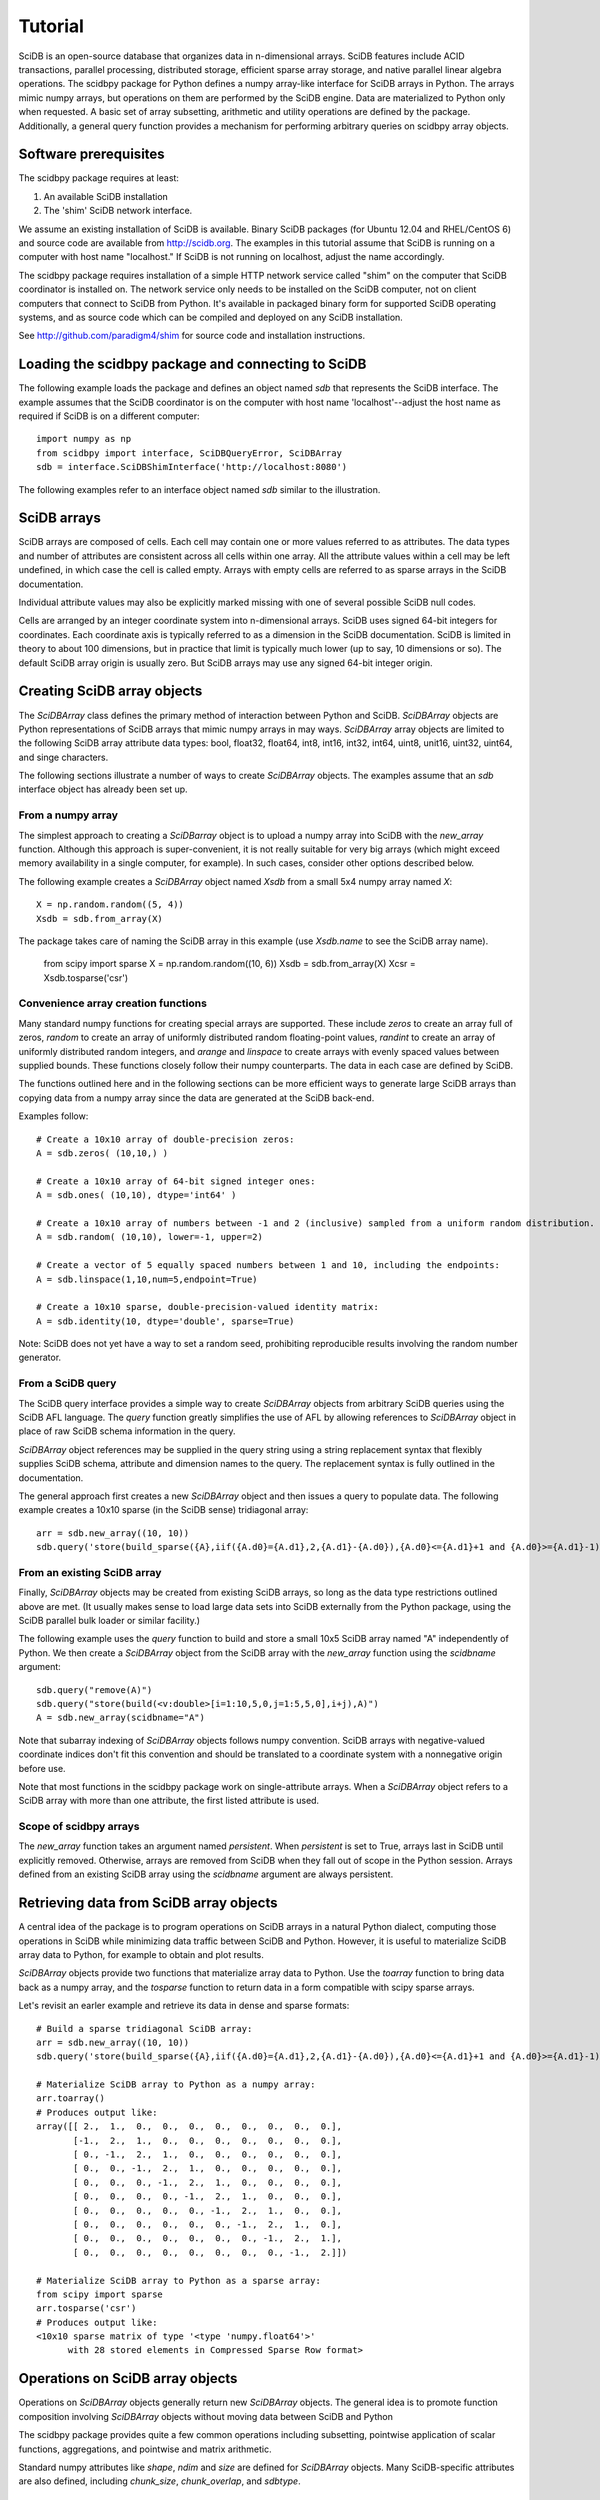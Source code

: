 ========
Tutorial
========

SciDB is an open-source database that organizes data in n-dimensional arrays.
SciDB features include ACID transactions, parallel processing, distributed
storage, efficient sparse array storage, and native parallel linear algebra
operations.  The scidbpy package for Python defines a numpy array-like
interface for SciDB arrays in Python.  The arrays mimic numpy arrays, but
operations on them are performed by the SciDB engine.  Data are materialized to
Python only when requested. A basic set of array subsetting, arithmetic and
utility operations are defined by the package. Additionally, a general query
function provides a mechanism for performing arbitrary queries on scidbpy array
objects.


Software prerequisites
----

The scidbpy package requires at least:

1. An available SciDB installation
2. The 'shim' SciDB network interface.

We assume an existing installation of SciDB is available. Binary SciDB packages
(for Ubuntu 12.04 and RHEL/CentOS 6) and source code are available from
http://scidb.org.  The examples in this tutorial assume that SciDB is running
on a computer with host name "localhost." If SciDB is not running on localhost,
adjust the name accordingly.

The scidbpy package requires installation of a simple HTTP network service
called "shim" on the computer that SciDB coordinator is installed on. The
network service only needs to be installed on the SciDB computer, not on client
computers that connect to SciDB from Python. It's available in packaged binary
form for supported SciDB operating systems, and as source code which can be
compiled and deployed on any SciDB installation.

See http://github.com/paradigm4/shim  for source code and installation
instructions.


Loading the scidbpy package and connecting to SciDB
----

The following example loads the package and defines an object named `sdb`
that represents the SciDB interface. The example assumes that the SciDB
coordinator is on the computer with host name 'localhost'--adjust the
host name as required if SciDB is on a different computer::

  import numpy as np
  from scidbpy import interface, SciDBQueryError, SciDBArray
  sdb = interface.SciDBShimInterface('http://localhost:8080')

The following examples refer to an interface object named `sdb` similar to
the illustration.

SciDB arrays 
----

SciDB arrays are composed of cells. Each cell may contain one or more values
referred to as attributes. The data types and number of attributes are
consistent across all cells within one array. All the attribute values within a
cell may be left undefined, in which case the cell is called empty. Arrays with
empty cells are referred to as sparse arrays in the SciDB documentation.

Individual attribute values may also be explicitly marked missing with one of
several possible SciDB null codes.

Cells are arranged by an integer coordinate system into n-dimensional arrays.
SciDB uses signed 64-bit integers for coordinates. Each coordinate axis is
typically referred to as a dimension in the SciDB documentation. SciDB is
limited in theory to about 100 dimensions, but in practice that limit is
typically much lower (up to say, 10 dimensions or so). The default SciDB
array origin is usually zero. But SciDB arrays  may use any signed 64-bit
integer origin.



Creating SciDB array objects
----

The `SciDBArray` class defines the primary method of interaction between Python
and SciDB. `SciDBArray` objects are Python representations of SciDB arrays that
mimic numpy arrays in may ways.  `SciDBArray` array objects are limited to the
following SciDB array attribute data types: bool, float32, float64, int8,
int16, int32, int64, uint8, unit16, uint32, uint64, and singe characters. 

The following sections illustrate a number of ways to create `SciDBArray`
objects. The examples assume that an `sdb` interface object has already
been set up.

From a numpy array
^^^^^

The simplest approach to creating a `SciDBarray` object is to upload a numpy
array into SciDB with the `new_array` function. Although this approach is
super-convenient, it is not really suitable for very big arrays (which might
exceed memory availability in a single computer, for example). In such cases,
consider other options described below.

The following example creates a `SciDBArray` object named `Xsdb`
from a small 5x4 numpy array named `X`::

  X = np.random.random((5, 4))
  Xsdb = sdb.from_array(X)

The package takes care of naming the SciDB array in this example (use
`Xsdb.name` to see the SciDB array name).


    from scipy import sparse
    X = np.random.random((10, 6))
    Xsdb = sdb.from_array(X)
    Xcsr = Xsdb.tosparse('csr')

Convenience array creation functions
^^^^^

Many standard numpy functions for creating special arrays are supported.  These
include `zeros` to create an array full of zeros, `random` to create an array
of uniformly distributed random floating-point values, `randint` to create an
array of uniformly distributed random integers, and `arange` and `linspace` to
create arrays with evenly spaced values between supplied bounds. These functions
closely follow their numpy counterparts. The data in each case are defined by
SciDB.

The functions outlined here and in the following sections can be more efficient
ways to generate large SciDB arrays than copying data from a numpy array since
the data are generated at the SciDB back-end.

Examples follow::

  # Create a 10x10 array of double-precision zeros:
  A = sdb.zeros( (10,10,) )

  # Create a 10x10 array of 64-bit signed integer ones:
  A = sdb.ones( (10,10), dtype='int64' )

  # Create a 10x10 array of numbers between -1 and 2 (inclusive) sampled from a uniform random distribution.
  A = sdb.random( (10,10), lower=-1, upper=2)

  # Create a vector of 5 equally spaced numbers between 1 and 10, including the endpoints:
  A = sdb.linspace(1,10,num=5,endpoint=True)

  # Create a 10x10 sparse, double-precision-valued identity matrix:
  A = sdb.identity(10, dtype='double', sparse=True)

Note: SciDB does not yet have a way to set a random seed, prohibiting
reproducible results involving the random number generator.


From a SciDB query
^^^^^

The SciDB query interface provides a simple way to create `SciDBArray` objects
from arbitrary SciDB queries using the SciDB AFL language. The `query` function
greatly simplifies the use of AFL by allowing references to `SciDBArray`
object in place of raw SciDB schema information in the query.

`SciDBArray` object references may be supplied in the query string using a
string replacement syntax that flexibly supplies SciDB schema, attribute and
dimension names to the query. The replacement syntax is fully outlined in the
documentation.

The general approach first creates a new `SciDBArray` object and then issues
a query to populate data. The following example creates a 10x10 sparse (in
the SciDB sense) tridiagonal array::

  arr = sdb.new_array((10, 10))
  sdb.query('store(build_sparse({A},iif({A.d0}={A.d1},2,{A.d1}-{A.d0}),{A.d0}<={A.d1}+1 and {A.d0}>={A.d1}-1), {A})', A=arr)


From an existing SciDB array
^^^^^

Finally, `SciDBArray` objects may be created from existing SciDB arrays, so
long as the data type restrictions outlined above are met. (It usually makes
sense to load large data sets into SciDB externally from the Python package,
using the SciDB parallel bulk loader or similar facility.)

The following example uses the `query` function to build and store a small 10x5
SciDB array named "A" independently of Python. We then create a `SciDBArray`
object from the SciDB array with the `new_array` function using the `scidbname`
argument::

  sdb.query("remove(A)")
  sdb.query("store(build(<v:double>[i=1:10,5,0,j=1:5,5,0],i+j),A)")
  A = sdb.new_array(scidbname="A")

Note that subarray indexing of `SciDBArray` objects follows numpy convention.
SciDB arrays with negative-valued coordinate indices don't fit this convention
and should be translated to a coordinate system with a nonnegative origin before
use.

Note that most functions in the scidbpy package work on single-attribute
arrays. When a `SciDBArray` object refers to a SciDB array with more than one
attribute, the first listed attribute is used.

Scope of scidbpy arrays
^^^^^

The `new_array` function takes an argument named `persistent`. When
`persistent` is set to True, arrays last in SciDB until explicitly removed.
Otherwise, arrays are removed from SciDB when they fall out of scope in the
Python session. Arrays defined from an existing SciDB array using the
`scidbname` argument are always persistent.


Retrieving data from SciDB array objects
----

A central idea of the package is to program operations on SciDB arrays in a
natural Python dialect, computing those operations in SciDB while minimizing
data traffic between SciDB and Python. However, it is useful to materialize
SciDB array data to Python, for example to obtain and plot results.

`SciDBArray` objects provide two functions that materialize array data to
Python. Use the `toarray` function to bring data back as a numpy array,
and the `tosparse` function to return data in a form compatible with
scipy sparse arrays.

Let's revisit an earler example and retrieve its data in dense and
sparse formats::

  # Build a sparse tridiagonal SciDB array:
  arr = sdb.new_array((10, 10))
  sdb.query('store(build_sparse({A},iif({A.d0}={A.d1},2,{A.d1}-{A.d0}),{A.d0}<={A.d1}+1 and {A.d0}>={A.d1}-1), {A})', A=arr)

  # Materialize SciDB array to Python as a numpy array:
  arr.toarray()
  # Produces output like:
  array([[ 2.,  1.,  0.,  0.,  0.,  0.,  0.,  0.,  0.,  0.],
         [-1.,  2.,  1.,  0.,  0.,  0.,  0.,  0.,  0.,  0.],
         [ 0., -1.,  2.,  1.,  0.,  0.,  0.,  0.,  0.,  0.],
         [ 0.,  0., -1.,  2.,  1.,  0.,  0.,  0.,  0.,  0.],
         [ 0.,  0.,  0., -1.,  2.,  1.,  0.,  0.,  0.,  0.],
         [ 0.,  0.,  0.,  0., -1.,  2.,  1.,  0.,  0.,  0.],
         [ 0.,  0.,  0.,  0.,  0., -1.,  2.,  1.,  0.,  0.],
         [ 0.,  0.,  0.,  0.,  0.,  0., -1.,  2.,  1.,  0.],
         [ 0.,  0.,  0.,  0.,  0.,  0.,  0., -1.,  2.,  1.],
         [ 0.,  0.,  0.,  0.,  0.,  0.,  0.,  0., -1.,  2.]])

  # Materialize SciDB array to Python as a sparse array:
  from scipy import sparse
  arr.tosparse('csr')
  # Produces output like:
  <10x10 sparse matrix of type '<type 'numpy.float64'>'
        with 28 stored elements in Compressed Sparse Row format>


Operations on SciDB array objects
----

Operations on `SciDBArray` objects generally return new `SciDBArray` objects.
The general idea is to promote function composition involving `SciDBArray`
objects without moving data between SciDB and Python

The scidbpy package provides quite a few common operations including
subsetting, pointwise application of scalar functions, aggregations, and
pointwise and matrix arithmetic.

Standard numpy attributes like `shape`, `ndim` and `size` are defined for
`SciDBArray` objects. Many SciDB-specific attributes are also defined,
including `chunk_size`, `chunk_overlap`, and `sdbtype`.

Subarrays
^^^^

Rectilinear subarrays are selected with standard numpy syntax. Subarrays of
`SciDBArray` objects are new `SciDBArray` objects. Consider the
example from the last section::

  arr = sdb.new_array((10, 10))
  sdb.query('store(build_sparse({A},iif({A.d0}={A.d1},2,{A.d1}-{A.d0}),{A.d0}<={A.d1}+1 and {A.d0}>={A.d1}-1), {A})', A=arr)

  # Define a 3x10 subarray (returned as a new SciDBArray object)
  X = arr[2:5,:]
  X.toarray()
  array([[ 0., -1.,  2.,  1.,  0.,  0.,  0.,  0.,  0.,  0.],
         [ 0.,  0., -1.,  2.,  1.,  0.,  0.,  0.,  0.,  0.],
         [ 0.,  0.,  0., -1.,  2.,  1.,  0.,  0.,  0.,  0.]])

Tuple-based subarray indexing is not yet supported.

Note that subarray indexing of `SciDBArray` objects follows numpy convention.
SciDB arrays with negative-valued coordinate indices should be translated to a
coordinate system with a nonnegative origin before use.

Scalar functions of SciDBArray objects (aggregations)
^^^^

The package exposes the following aggregations:

`min`, `max`, `sum`, `var` (variance), `stdev` or `std` (standard deviation),
`avg` or `mean`, `approxdc` (fast estimation of the number of distinct values)
and `count` (count of nonempty array cells).

These operations return new `SciDBArray` objects consisting of scalar values.
Here are a few examples that materialize their results to Python (using
the `arr` array defined in the last example)::

  sdb.count(arr).toarray()[0]
  28

  sdb.sum(arr).toarray()[0]
  20.0

  sdb.var(arr).toarray()[0]
  1.6190476190476193

Note that a count of nonempty cells is also directly available from the
`nonempty` function::

  arr.nonempty()
  28

Pointwise application of scalar functions
^^^^

The package exposes SciDB scalar-valued scalar functions that can be applied
element-wise to SciDB arrays: `sin, cos, tan, asin, acos, atan, exp, log` and
`log10`. Here is a simple example that compares a computation in SciDB with
a local one (using the `arr` array defined in the last examples)::

  np.linalg.norm(sdb.sin(arr).toarray() - np.sin(arr.toarray()))
  0.0


Shape and layout functions
^^^^

Arrays may be transposed and their data re-arranged into new shapes
with the usual `transpose` and `reshape` functions::

  arr.transpose()
  arr.reshape((20,5)).shape
  (20,5)


Arithmetic
^^^^

The package defines elementwise operations on all arrays and linear algebra
operations on matrices and vectors. Scalar multiplication is supported.

Element-wise sums and products::

  np.random.seed(1)
  X = sdb.from_array(np.random.random((10,10)))
  Y = sdb.from_array(np.random.random((10,10)))

  S = X + Y
  D = X - Y
  M = 2 * X
  (S + D - M).sum()[0]
  -1.1102230246251565e-16

  0.5*(X + X.T)


Linear algebra operations::

  sdb.dot(X,Y)
  sdb.dot(X,Y[:,1])
  sdb.dot(X.T, X)


Broadcasting
^^^^
